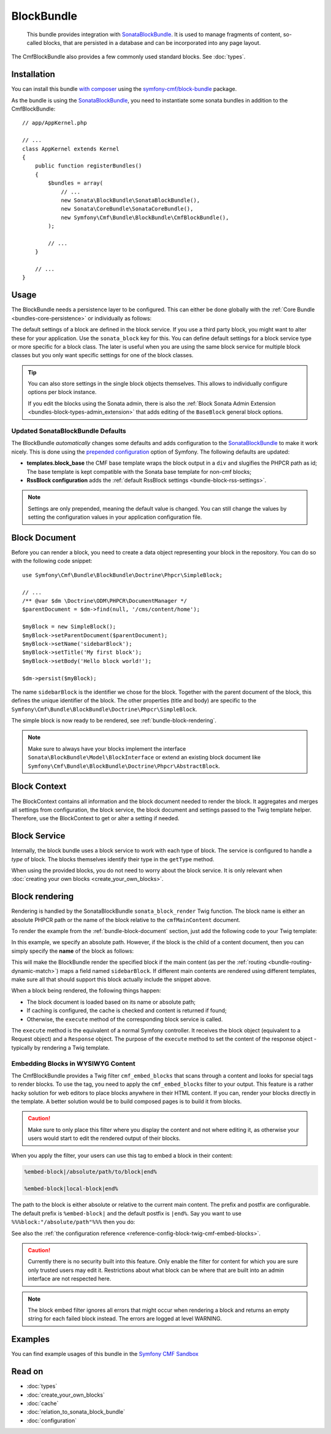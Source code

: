 .. index::
    single: Block; Bundles
    single: BlockBundle

BlockBundle
===========

    This bundle provides integration with `SonataBlockBundle`_. It is used to
    manage fragments of content, so-called blocks, that are persisted in a
    database and can be incorporated into any page layout.

The CmfBlockBundle also provides a few commonly used standard blocks.
See :doc:`types`.

Installation
------------

You can install this bundle `with composer`_ using the
`symfony-cmf/block-bundle`_ package.

As the bundle is using the `SonataBlockBundle`_, you need to instantiate some
sonata bundles in addition to the CmfBlockBundle::

    // app/AppKernel.php

    // ...
    class AppKernel extends Kernel
    {
        public function registerBundles()
        {
            $bundles = array(
                // ...
                new Sonata\BlockBundle\SonataBlockBundle(),
                new Sonata\CoreBundle\SonataCoreBundle(),
                new Symfony\Cmf\Bundle\BlockBundle\CmfBlockBundle(),
            );

            // ...
        }

        // ...
    }

.. _bundle-block-configuration:

Usage
-----

The BlockBundle needs a persistence layer to be configured. This can either be
done globally with the :ref:`Core Bundle <bundles-core-persistence>` or
individually as follows:

.. configuration-block::

    .. code-block:: yaml

        cmf_block:
            persistence:
                phpcr:
                    block_basepath: /cms/content

    .. code-block:: xml

        <?xml version="1.0" charset="UTF-8" ?>
        <container xmlns="http://symfony.com/schema/dic/services">

            <config xmlns="http://cmf.symfony.com/schema/dic/block">
                <persistence>
                    <phpcr
                        block-basepath="/cms/block"
                    />
                </persistence>
            </config>

        </container>

    .. code-block:: php

        $container->loadFromExtension('cmf_block', array(
            'persistence' => array(
                'phpcr' => array(
                    'block_basepath' => '/cms/block',
                ),
            ),
        ));

The default settings of a block are defined in the block service. If you use a
third party block, you might want to alter these for your application. Use the
``sonata_block`` key for this. You can define default settings for a block
service type or more specific for a block class. The later is useful when you
are using the same block service for multiple block classes but you only want
specific settings for one of the block classes.

.. configuration-block::

    .. code-block:: yaml

        # app/config/config.yml
        sonata_block:
            blocks:
                app.news_block:
                    settings:
                        maxItems: 3
            blocks_by_class:
                Symfony\Cmf\Bundle\BlockBundle\Doctrine\Phpcr\RssBlock:
                    settings:
                        maxItems: 5

    .. code-block:: xml

        <!-- app/config/config.xml -->
        <?xml version="1.0" encoding="UTF-8" ?>
        <container xmlns="http://symfony.com/schema/dic/services">

            <config xmlns="http://sonata-project.com/schema/dic/block">
                <blocks id="app.news_block">
                    <setting id="maxItems">3</setting>
                </blocks>
                <block-by-class class="Symfony\Cmf\Bundle\BlockBundle\Doctrine\Phpcr\RssBlock">
                    <setting id="maxItems">5</setting>
                </block-by-class>
            </config>
        </container>

    .. code-block:: php

        // app/config/config.php
        $container->loadFromExtension('sonata_block', array(
            'blocks' => array(
                'app.news_block' => array(
                    'settings' => array(
                        'maxItems' => 3,
                    ),
                ),
            ),
            'blocks_by_class' => array(
                'Symfony\Cmf\Bundle\BlockBundle\Doctrine\Phpcr\RssBlock' => array(
                    'settings' => array(
                        'maxItems' => 5,
                    ),
                ),
            ),
        ));

.. tip::

    You can also store settings in the single block objects themselves. This
    allows to individually configure options per block instance.

    If you edit the blocks using the Sonata admin, there is also the
    :ref:`Block Sonata Admin Extension <bundles-block-types-admin_extension>`
    that adds editing of the ``BaseBlock`` general block options.

.. _bundle-block-updated-sonata-defaults:

Updated SonataBlockBundle Defaults
~~~~~~~~~~~~~~~~~~~~~~~~~~~~~~~~~~

The BlockBundle *automatically* changes some defaults and adds configuration
to the `SonataBlockBundle`_ to make it work nicely. This is done using the
`prepended configuration`_ option of Symfony. The following defaults are
updated:

* **templates.block_base** the CMF base template wraps the block output in
  a ``div`` and slugifies the PHPCR path as id; The base template is
  kept compatible with the Sonata base template for non-cmf blocks;
* **RssBlock configuration** adds the
  :ref:`default RssBlock settings <bundle-block-rss-settings>`.

.. note::

    Settings are only prepended, meaning the default value is changed. You can
    still change the values by setting the configuration values in your
    application configuration file.

.. _bundle-block-document:

Block Document
--------------

Before you can render a block, you need to create a data object representing
your block in the repository. You can do so with the following code snippet::

    use Symfony\Cmf\Bundle\BlockBundle\Doctrine\Phpcr\SimpleBlock;

    // ...
    /** @var $dm \Doctrine\ODM\PHPCR\DocumentManager */
    $parentDocument = $dm->find(null, '/cms/content/home');

    $myBlock = new SimpleBlock();
    $myBlock->setParentDocument($parentDocument);
    $myBlock->setName('sidebarBlock');
    $myBlock->setTitle('My first block');
    $myBlock->setBody('Hello block world!');

    $dm->persist($myBlock);

The name ``sidebarBlock`` is the identifier we chose for the block. Together
with the parent document of the block, this defines the unique identifier of
the block. The other properties (title and body) are specific to the
``Symfony\Cmf\Bundle\BlockBundle\Doctrine\Phpcr\SimpleBlock``.

The simple block is now ready to be rendered, see
:ref:`bundle-block-rendering`.

.. note::

    Make sure to always have your blocks implement the interface
    ``Sonata\BlockBundle\Model\BlockInterface`` or extend an existing block
    document like ``Symfony\Cmf\Bundle\BlockBundle\Doctrine\Phpcr\AbstractBlock``.

Block Context
-------------

The BlockContext contains all information and the block document needed to
render the block. It aggregates and merges all settings from configuration,
the block service, the block document and settings passed to the Twig template
helper. Therefore, use the BlockContext to get or alter a setting if needed.

.. _bundle-block-service:

Block Service
-------------

Internally, the block bundle uses a block service to work with each type
of block. The service is configured to handle a *type* of block. The
blocks themselves identify their type in the ``getType`` method.

When using the provided blocks, you do not need to worry about the block
service. It is only relevant when
:doc:`creating your own blocks <create_your_own_blocks>`.

.. _bundle-block-rendering:

Block rendering
---------------

Rendering is handled by the SonataBlockBundle ``sonata_block_render`` Twig
function. The block name is either an absolute PHPCR path or the name of the
block relative to the ``cmfMainContent`` document.

To render the example from the :ref:`bundle-block-document` section, just add
the following code to your Twig template:

.. configuration-block::

    .. code-block:: jinja

        {{ sonata_block_render({'name': '/cms/content/blocks/sidebarBlock'}) }}

    .. code-block:: html+php

        <?php echo $view['blocks']->render(array(
            'name' => '/cms/content/blocks/sidebarBlock',
        )) ?>

In this example, we specify an absolute path. However, if the block is the
child of a content document, then you can simply specify the **name** of the
block as follows:

.. configuration-block::

    .. code-block:: jinja

        {{ sonata_block_render({'name': 'sidebarBlock'}) }}

    .. code-block:: html+php

        <?php echo $view['blocks']->render(array(
            'name' => 'sidebarBlock',
        )) ?>

This will make the BlockBundle render the specified block if the main content
(as per the :ref:`routing <bundle-routing-dynamic-match>`) maps a field named
``sidebarBlock``. If different main contents are rendered using different
templates, make sure all that should support this block actually include the
snippet above.

When a block being rendered, the following things happen:

* The block document is loaded based on its name or absolute path;
* If caching is configured, the cache is checked and content is returned if
  found;
* Otherwise, the ``execute`` method of the corresponding block service is
  called.

The ``execute`` method is the equivalent of a normal Symfony controller. It
receives the block object (equivalent to a Request object) and a ``Response``
object. The purpose of the ``execute`` method to set the content of the
response object - typically by rendering a Twig template.

.. _bundle-block-embed:

Embedding Blocks in WYSIWYG Content
~~~~~~~~~~~~~~~~~~~~~~~~~~~~~~~~~~~

The CmfBlockBundle provides a Twig filter ``cmf_embed_blocks`` that
scans through a content and looks for special tags to render blocks. To use
the tag, you need to apply the ``cmf_embed_blocks`` filter to your output. This
feature is a rather hacky solution for web editors to place blocks anywhere in
their HTML content. If you can, render your blocks directly in the template.
A better solution would be to build composed pages is to build it from blocks.

.. configuration-block::

    .. code-block:: jinja

        {{ page.content|cmf_embed_blocks }}

    .. code-block:: html+php

        <?php echo $view['blocks']->embedBlocks(
            $page->getContent()
        ) ?>

.. caution::

    Make sure to only place this filter where you display the content and not
    where editing it, as otherwise your users would start to edit the rendered
    output of their blocks.

When you apply the filter, your users can use this tag to embed a block in
their content:

.. code-block:: text

    %embed-block|/absolute/path/to/block|end%

    %embed-block|local-block|end%

The path to the block is either absolute or relative to the current main
content. The prefix and postfix are configurable. The default prefix is
``%embed-block|`` and the default postfix is ``|end%``. Say you want
to use ``%%%block:"/absolute/path"%%%`` then you do:

.. configuration-block::

     .. code-block:: yaml

        # app/config/config.yml
        cmf_block:
            twig:
                cmf_embed_blocks:
                    prefix: '%%%block:"'
                    postfix: '"%%%'

    .. code-block:: xml

        <!-- app/config/config.xml -->
        <?xml version="1.0" encoding="UTF-8" ?>
        <container xmlns="http://symfony.com/schema/dic/services">

            <config xmlns="http://cmf.symfony.com/schema/dic/block">
                <twig>
                    <cmf-embed-blocks
                        prefix="%%%block:&quot;"
                        postfix="&quot;%%%"
                    />
                </twig>
            </config>
        </container>

    .. code-block:: php

        // app/config/config.php
        $container->loadFromExtension('cmf_block', array(
            'twig' => array(
                'cmf_embed_blocks' => array(
                    'prefix' => '%%%block:"',
                    'postfix' => '"%%%',
                ),
            ),
        );

See also the :ref:`the configuration reference <reference-config-block-twig-cmf-embed-blocks>`.

.. caution::

    Currently there is no security built into this feature. Only enable the
    filter for content for which you are sure only trusted users may edit it.
    Restrictions about what block can be where that are built into an admin
    interface are not respected here.

.. note::

    The block embed filter ignores all errors that might occur when rendering a
    block and returns an empty string for each failed block instead. The errors
    are logged at level WARNING.

Examples
--------

You can find example usages of this bundle in the `Symfony CMF Sandbox`_

Read on
-------

* :doc:`types`
* :doc:`create_your_own_blocks`
* :doc:`cache`
* :doc:`relation_to_sonata_block_bundle`
* :doc:`configuration`

.. _`symfony-cmf/block-bundle`: https://packagist.org/packages/symfony-cmf/block-bundle
.. _`with composer`: https://getcomposer.org
.. _`Symfony CMF Sandbox`: https://github.com/symfony-cmf/cmf-sandbox
.. _`prepended configuration`: https://symfony.com/doc/current/components/dependency_injection/compilation.html#prepending-configuration-passed-to-the-extension
.. _`SonataBlockBundle`: https://github.com/sonata-project/SonataBlockBundle
